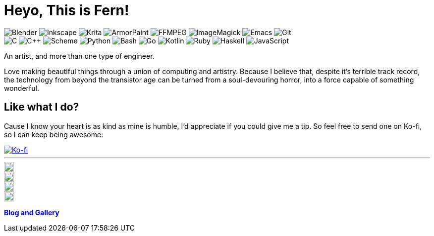 = Heyo, This is Fern!
:badge-bg: 506070
:badge-fg: F0F0F0
:badge: https://img.shields.io/static/v1?style=flat-square&color={badge-bg}&logoColor={badge-fg}&label=
:icon-sz: 20
:icon-bg: 58A6FF
:icon: https://simpleicons.now.sh

image:{badge}&message=Blender&logo=blender[Blender]
image:{badge}&message=Inkscape&logo=inkscape[Inkscape]
image:{badge}&message=Krita&logo=krita[Krita]
image:{badge}&message=ArmorPaint[ArmorPaint]
image:{badge}&message=FFMPEG&logo=ffmpeg[FFMPEG]
image:{badge}&message=ImageMagick[ImageMagick]
image:{badge}&message=Emacs&logo=gnuemacs[Emacs]
image:{badge}&message=Git&logo=git[Git] +
image:{badge}&message=C[C]
image:{badge}&message=C%2B%2B[C++]
image:{badge}&message=Scheme[Scheme]
image:{badge}&message=Python&logo=python[Python]
image:{badge}&message=Bash&logo=gnubash[Bash]
image:{badge}&message=Go&logo=go[Go]
image:{badge}&message=Kotlin&logo=kotlin[Kotlin]
image:{badge}&message=Ruby&logo=ruby[Ruby]
image:{badge}&message=Haskell&logo=haskell[Haskell]
image:{badge}&message=JavaScript&logo=javascript[JavaScript]

An artist, and more than one type of engineer.

Love making beautiful things
through a union of computing and artistry.
Because I believe that,
despite it's terrible track record,
the technology from beyond the transistor age
can be turned from a soul-devouring horror,
into a force capable of something wonderful.

== Like what I do?

Cause I know your heart is as kind as mine is humble,
I'd appreciate if you could give me a tip.
So feel free to send one on Ko-fi,
so I can keep being awesome:

image::https://ko-fi.com/img/githubbutton_sm.svg[Ko-fi, link=https://ko-fi.com/Z8Z6D2W2P]

---

ifdef::env-github[]
[subs=attributes]
++++
<a href="https://github.com/fernzi">
	<img
		src="{icon}/github/{icon-bg}"
		alt="Fern's GitHub" width="{icon-sz}" align="right">
</a>
<a href="https://gitlab.com/fernzi">
	<img
		src="{icon}/gitlab/{icon-bg}"
		alt="Fern's GitLab" width="{icon-sz}" align="right">
</a>
<a href="https://instagram.com/fernzikins/">
	<img
		src="{icon}/instagram/{icon-bg}"
		alt="Fern's Instagram" width="{icon-sz}" align="right">
</a>
<a href="https://twitter.com/fernzikins">
	<img
		src="{icon}/twitter/{icon-bg}"
		alt="Fern's Twitter" width="{icon-sz}" align="right">
</a>
++++
endif::[]

ifndef::env-github[]
[.right]
image::{icon}/github/{icon-bg}[Fern's GitHub, {icon-sz}, link=https://github.com/fernzi]

[.right]
image::{icon}/gitlab/{icon-bg}[Fern's GitLab, {icon-sz}, link=https://gitlab.com/fernzi]

[.right]
image::{icon}/instagram/{icon-bg}[Fern's Instagram, {icon-sz}, link=https://www.instagram.com/fernzikins/]

[.right]
image::{icon}/twitter/{icon-bg}[Fern's Twitter, {icon-sz}, link=https://twitter.com/fernzikins]
endif::[]

https://fern.zapata.cc[*Blog and Gallery*]
